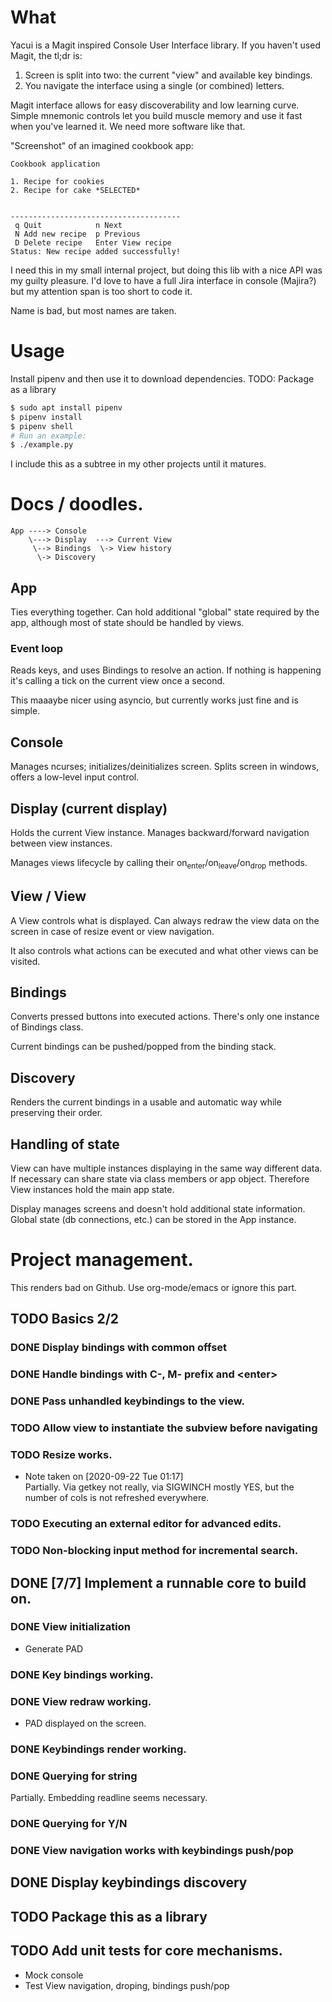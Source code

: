 * What
  Yacui is a Magit inspired Console User Interface library. If you haven't used
  Magit, the tl;dr is:
  1. Screen is split into two: the current "view" and available key bindings.
  2. You navigate the interface using a single (or combined) letters.

  Magit interface allows for easy discoverability and low learning curve. Simple
  mnemonic controls let you build muscle memory and use it fast when you've
  learned it. We need more software like that.

  "Screenshot" of an imagined cookbook app:
  #+begin_src
  Cookbook application

  1. Recipe for cookies
  2. Recipe for cake *SELECTED*


  --------------------------------------
   q Quit            n Next
   N Add new recipe  p Previous
   D Delete recipe   Enter View recipe
  Status: New recipe added successfully!
  #+end_src

  I need this in my small internal project, but doing this lib with a nice API
  was my guilty pleasure. I'd love to have a full Jira interface in console
  (Majira?) but my attention span is too short to code it.

  Name is bad, but most names are taken.

* Usage
  Install pipenv and then use it to download dependencies.
  TODO: Package as a library
  #+begin_src bash  
   $ sudo apt install pipenv
   $ pipenv install
   $ pipenv shell
   # Run an example:
   $ ./example.py
   #+end_src
   I include this as a subtree in my other projects until it matures.
* Docs / doodles.
#+begin_src
App ----> Console
    \---> Display  ---> Current View
     \--> Bindings  \-> View history
      \-> Discovery
#+end_src

** App
   Ties everything together. Can hold additional "global" state required by the
   app, although most of state should be handled by views.

*** Event loop
    Reads keys, and uses Bindings to resolve an action. If nothing is happening
    it's calling a tick on the current view once a second.

    This maaaybe nicer using asyncio, but currently works just fine and is
    simple.

** Console
   Manages ncurses; initializes/deinitializes screen.
   Splits screen in windows, offers a low-level input control.

** Display (current display)
   Holds the current View instance. Manages backward/forward navigation between
   view instances.

   Manages views lifecycle by calling their on_enter/on_leave/on_drop methods.

** View / View
  A View controls what is displayed. Can always redraw the view data on the
  screen in case of resize event or view navigation.

  It also controls what actions can be executed and what other views can be
  visited.

** Bindings
   Converts pressed buttons into executed actions. There's only one instance of
   Bindings class.

   Current bindings can be pushed/popped from the binding stack.

** Discovery
   Renders the current bindings in a usable and automatic way while preserving
   their order.

** Handling of state
   View can have multiple instances displaying in the same way different data.
   If necessary can share state via class members or app object. Therefore View
   instances hold the main app state.

   Display manages screens and doesn't hold additional state information. Global
   state (db connections, etc.) can be stored in the App instance.
* Project management.
  This renders bad on Github. Use org-mode/emacs or ignore this part.

** TODO Basics 2/2
*** DONE Display bindings with common offset
    CLOSED: [2020-09-26 Sat 17:08]
*** DONE Handle bindings with C-, M- prefix and <enter>
    CLOSED: [2020-09-26 Sat 17:08]
*** DONE Pass unhandled keybindings to the view.
    CLOSED: [2020-09-26 Sat 17:08]
*** TODO Allow view to instantiate the subview before navigating
*** TODO Resize works.
    - Note taken on [2020-09-22 Tue 01:17] \\
      Partially. Via getkey not really, via SIGWINCH mostly YES, but the number of
      cols is not refreshed everywhere.

*** TODO Executing an external editor for advanced edits.
*** TODO Non-blocking input method for incremental search.
** DONE [7/7] Implement a runnable core to build on.
   CLOSED: [2020-09-22 Tue 21:20]
*** DONE View initialization
    CLOSED: [2020-09-20 Sun 09:49]
    - Generate PAD
*** DONE Key bindings working.
    CLOSED: [2020-09-21 Mon 01:52]
*** DONE View redraw working.
    CLOSED: [2020-09-21 Mon 01:52]
    - PAD displayed on the screen.
*** DONE Keybindings render working.
    CLOSED: [2020-09-21 Mon 01:52]
*** DONE Querying for string
    CLOSED: [2020-09-22 Tue 01:01]
    Partially. Embedding readline seems necessary.
*** DONE Querying for Y/N
    CLOSED: [2020-09-22 Tue 01:01]
*** DONE View navigation works with keybindings push/pop
    CLOSED: [2020-09-22 Tue 01:16]
** DONE Display keybindings discovery
   CLOSED: [2020-09-22 Tue 01:16]
** TODO Package this as a library
** TODO Add unit tests for core mechanisms.
   - Mock console
   - Test View navigation, droping, bindings push/pop
